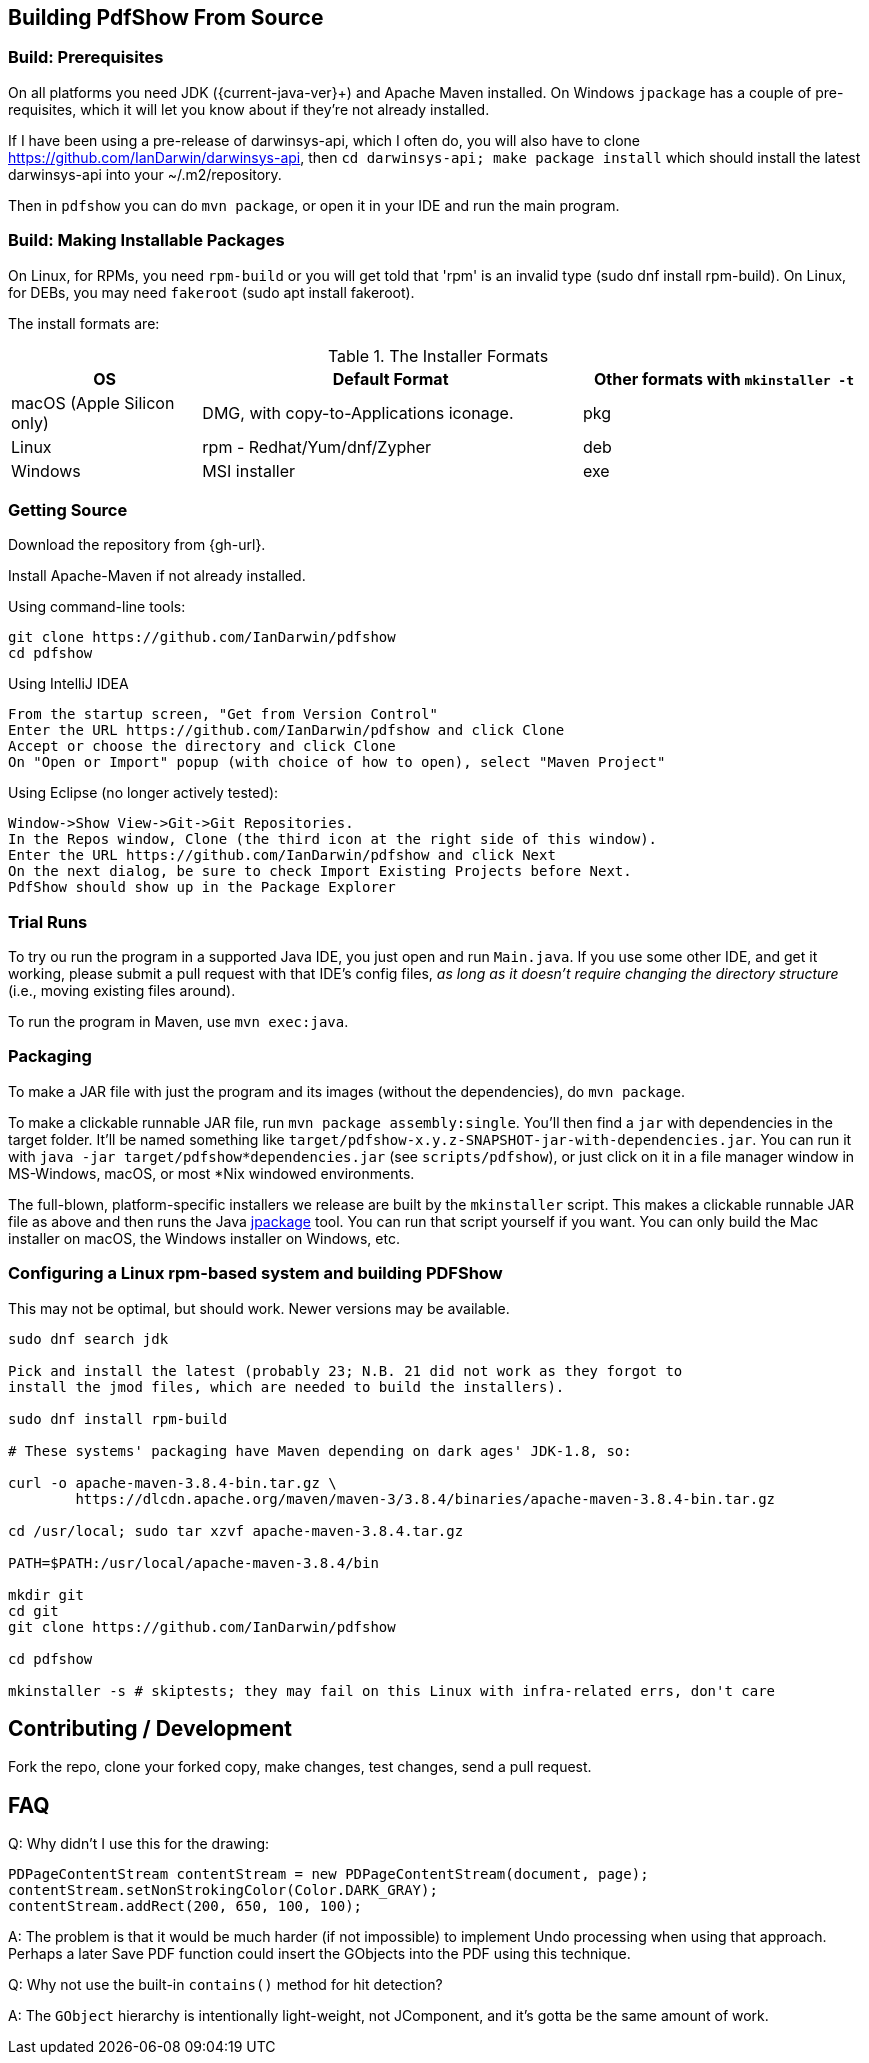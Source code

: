 [[building]]
== Building PdfShow From Source

=== Build: Prerequisites

On all platforms you need JDK ({current-java-ver}$$+$$) and Apache Maven installed.
On Windows `jpackage` has a couple of pre-requisites,
which it will let you know about if they're not already installed.

If I have been using a pre-release of darwinsys-api, which I often do, you will also have to clone 
https://github.com/IanDarwin/darwinsys-api[], then `cd darwinsys-api; make package install`
which should install the latest darwinsys-api into your ~/.m2/repository.

Then in `pdfshow` you can do `mvn package`, or open it in your IDE and run the main program.

=== Build: Making Installable Packages

On Linux, for RPMs, you need `rpm-build` or you will get told that 'rpm' is an invalid type
(sudo dnf install rpm-build).
On Linux, for DEBs, you may need `fakeroot` (sudo apt install fakeroot).

The install formats are:

[[install-formats]]
.The Installer Formats
[options="header",cols="2,4,3"]
|====
|OS|Default Format|Other formats with `mkinstaller -t`
|macOS (Apple Silicon only)|DMG, with copy-to-Applications iconage.|pkg
|Linux|rpm - Redhat/Yum/dnf/Zypher|deb
|Windows|MSI installer|exe
|====

=== Getting Source

Download the repository from {gh-url}.

Install Apache-Maven if not already installed.

Using command-line tools:

	git clone https://github.com/IanDarwin/pdfshow
	cd pdfshow

Using IntelliJ IDEA

	From the startup screen, "Get from Version Control"
	Enter the URL https://github.com/IanDarwin/pdfshow and click Clone
	Accept or choose the directory and click Clone
	On "Open or Import" popup (with choice of how to open), select "Maven Project"

Using Eclipse (no longer actively tested):

	Window->Show View->Git->Git Repositories.
	In the Repos window, Clone (the third icon at the right side of this window).
	Enter the URL https://github.com/IanDarwin/pdfshow and click Next
	On the next dialog, be sure to check Import Existing Projects before Next.
	PdfShow should show up in the Package Explorer

=== Trial Runs

To try ou run the program in a supported Java IDE,
you just open and run `Main.java`.
If you use some other IDE, and get it working, please
submit a pull request with that IDE's config files, __as long as
it doesn't require changing the directory structure__ (i.e., moving existing files around).

To run the program in Maven, use `mvn exec:java`.

=== Packaging

To make a JAR file with just the program and its images (without the dependencies), do `mvn package`.

To make a clickable runnable JAR file, run `mvn package assembly:single`.
You'll then find a `jar` with dependencies in the target folder.
It'll be named something like `target/pdfshow-x.y.z-SNAPSHOT-jar-with-dependencies.jar`.
You can run it with `java -jar target/pdfshow*dependencies.jar` (see `scripts/pdfshow`), or just click on it in a file
manager window in MS-Windows, macOS, or most *Nix windowed environments.

The full-blown, platform-specific installers we release are built by the `mkinstaller` script. 
This makes a clickable runnable JAR file as above and then runs the Java 
https://docs.oracle.com/en/java/javase/14/docs/specs/man/jpackage.html[jpackage] tool.
You can run that script yourself if you want.
You can only build the Mac installer on macOS, the Windows installer on Windows, etc.

=== Configuring a Linux rpm-based system and building PDFShow

This may not be optimal, but should work. Newer versions may be available.

----
sudo dnf search jdk

Pick and install the latest (probably 23; N.B. 21 did not work as they forgot to
install the jmod files, which are needed to build the installers).

sudo dnf install rpm-build

# These systems' packaging have Maven depending on dark ages' JDK-1.8, so:

curl -o apache-maven-3.8.4-bin.tar.gz \
	https://dlcdn.apache.org/maven/maven-3/3.8.4/binaries/apache-maven-3.8.4-bin.tar.gz

cd /usr/local; sudo tar xzvf apache-maven-3.8.4.tar.gz

PATH=$PATH:/usr/local/apache-maven-3.8.4/bin

mkdir git
cd git
git clone https://github.com/IanDarwin/pdfshow

cd pdfshow

mkinstaller -s # skiptests; they may fail on this Linux with infra-related errs, don't care
----

== Contributing / Development

Fork the repo, clone your forked copy, make changes, test changes, send a pull request.

== FAQ

Q: Why didn't I use this for the drawing:

	PDPageContentStream contentStream = new PDPageContentStream(document, page);
	contentStream.setNonStrokingColor(Color.DARK_GRAY);
	contentStream.addRect(200, 650, 100, 100);

A: The problem is that it would be much harder (if not impossible) to implement Undo processing
when using that approach. Perhaps a later Save PDF function could
insert the GObjects into the PDF using this technique.

Q: Why not use the built-in `contains()` method for hit detection?

A: The `GObject` hierarchy is intentionally light-weight, not JComponent, and
it's gotta be the same amount of work.

